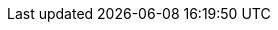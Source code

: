 :addons: Klusterlet addons
:klusterlet: Klusterlet
:ocp: Red Hat OpenShift Container Platform
:ocp-short: OpenShift Container Platform
:product-title: Red Hat Advanced Cluster Management for Kubernetes
:product-title-short: Red Hat Advanced Cluster Management
:product-version: 2.0
:product-version-prev: 1.0
:quay: Red Hat Quay
:quay-short: Quay
:imagesdir: ../images
